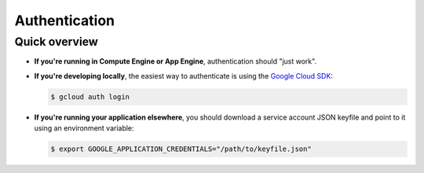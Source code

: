 Authentication
--------------

Quick overview
==============

*   **If you're running in Compute Engine or App Engine**,
    authentication should "just work".

*   **If you're developing locally**,
    the easiest way to authenticate is using the `Google Cloud SDK`_:

    .. code-block:: bash

        $ gcloud auth login

.. _Google Cloud SDK: http://cloud.google.com/sdk


*   **If you're running your application elsewhere**,
    you should download a service account JSON keyfile
    and point to it using an environment variable:

    .. code-block:: bash

        $ export GOOGLE_APPLICATION_CREDENTIALS="/path/to/keyfile.json"
